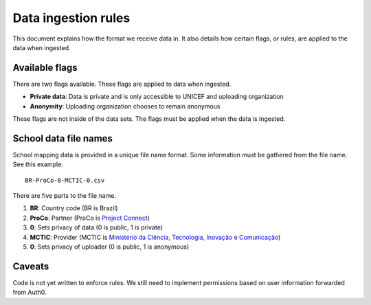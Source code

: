 ####################
Data ingestion rules
####################

This document explains how the format we receive data in.
It also details how certain flags, or rules, are applied to the data when ingested.


***************
Available flags
***************

There are two flags available.
These flags are applied to data when ingested.

- **Private data**: Data is private and is only accessible to UNICEF and uploading organization

- **Anonymity**: Uploading organization chooses to remain anonymous

These flags are not inside of the data sets.
The flags must be applied when the data is ingested.


.. seealso::

   See :doc:`data-ingesting` for more information about data ingestion.


**********************
School data file names
**********************

School mapping data is provided in a unique file name format.
Some information must be gathered from the file name.
See this example::

    BR-ProCo-0-MCTIC-0.csv

There are five parts to the file name.

#. **BR**: Country code (BR is Brazil)
#. **ProCo**: Partner (ProCo is `Project Connect <https://github.com/unicef/project-connect>`_)
#. **0**: Sets privacy of data (0 is public, 1 is private)
#. **MCTIC**: Provider (MCTIC is `Ministério da Ciência, Tecnologia, Inovação e Comunicação <http://www.mctic.gov.br>`_)
#. **0**: Sets privacy of uploader (0 is public, 1 is anonymous)


*******
Caveats
*******

Code is not yet written to enforce rules.
We still need to implement permissions based on user information forwarded from Auth0.
